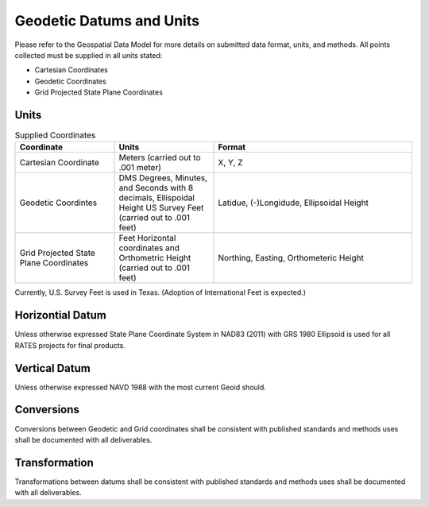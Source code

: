 Geodetic Datums and Units
==========================

Please refer to the Geospatial Data Model for more details on submitted data format, units, and methods.  All points collected must be supplied in all units stated:

- Cartesian Coordinates
- Geodetic Coordinates
- Grid Projected State Plane Coordinates

Units
-----

.. list-table:: Supplied Coordinates
  :widths: 25 25 50
  :header-rows: 1
  
  * - Coordinate
    - Units
    - Format
  * - Cartesian Coordinate 
    - Meters (carried out to .001 meter)
    - X, Y, Z 
  * - Geodetic Coordintes
    - DMS Degrees, Minutes, and Seconds with 8 decimals, Ellispoidal Height US Survey Feet (carried out to .001 feet)
    - Latidue, (-)Longidude, Ellipsoidal Height 
  * - Grid Projected State Plane  Coordinates
    - Feet Horizontal coordinates and Orthometric Height (carried out to .001 feet)
    - Northing, Easting, Orthometeric Height
    
.. note::

Currently, U.S. Survey Feet is used in Texas. (Adoption of International Feet is expected.)

Horizontial Datum
-----------------
Unless otherwise expressed State Plane Coordinate System in NAD83 (2011) with GRS 1980 Ellipsoid is used for all RATES projects for final products.

Vertical Datum
--------------
Unless otherwise expressed NAVD 1988 with the most current Geoid should.

Conversions
--------------
Conversions between Geodetic and Grid coordinates shall be consistent with published standards and methods uses shall be documented with all deliverables.

Transformation
--------------
Transformations between datums shall be consistent with published standards and methods uses shall be documented with all deliverables.
